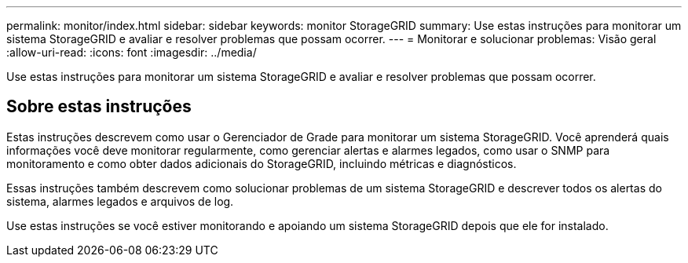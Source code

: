 ---
permalink: monitor/index.html 
sidebar: sidebar 
keywords: monitor StorageGRID 
summary: Use estas instruções para monitorar um sistema StorageGRID e avaliar e resolver problemas que possam ocorrer. 
---
= Monitorar e solucionar problemas: Visão geral
:allow-uri-read: 
:icons: font
:imagesdir: ../media/


[role="lead"]
Use estas instruções para monitorar um sistema StorageGRID e avaliar e resolver problemas que possam ocorrer.



== Sobre estas instruções

Estas instruções descrevem como usar o Gerenciador de Grade para monitorar um sistema StorageGRID. Você aprenderá quais informações você deve monitorar regularmente, como gerenciar alertas e alarmes legados, como usar o SNMP para monitoramento e como obter dados adicionais do StorageGRID, incluindo métricas e diagnósticos.

Essas instruções também descrevem como solucionar problemas de um sistema StorageGRID e descrever todos os alertas do sistema, alarmes legados e arquivos de log.

Use estas instruções se você estiver monitorando e apoiando um sistema StorageGRID depois que ele for instalado.
